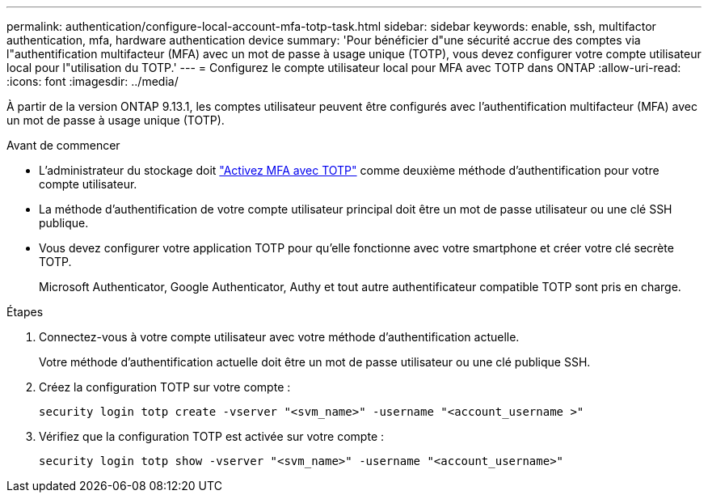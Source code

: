 ---
permalink: authentication/configure-local-account-mfa-totp-task.html 
sidebar: sidebar 
keywords: enable, ssh, multifactor authentication, mfa, hardware authentication device 
summary: 'Pour bénéficier d"une sécurité accrue des comptes via l"authentification multifacteur (MFA) avec un mot de passe à usage unique (TOTP), vous devez configurer votre compte utilisateur local pour l"utilisation du TOTP.' 
---
= Configurez le compte utilisateur local pour MFA avec TOTP dans ONTAP
:allow-uri-read: 
:icons: font
:imagesdir: ../media/


[role="lead"]
À partir de la version ONTAP 9.13.1, les comptes utilisateur peuvent être configurés avec l'authentification multifacteur (MFA) avec un mot de passe à usage unique (TOTP).

.Avant de commencer
* L'administrateur du stockage doit link:setup-ssh-multifactor-authentication-task.html#enable-mfa-with-totp["Activez MFA avec TOTP"] comme deuxième méthode d'authentification pour votre compte utilisateur.
* La méthode d'authentification de votre compte utilisateur principal doit être un mot de passe utilisateur ou une clé SSH publique.
* Vous devez configurer votre application TOTP pour qu'elle fonctionne avec votre smartphone et créer votre clé secrète TOTP.
+
Microsoft Authenticator, Google Authenticator, Authy et tout autre authentificateur compatible TOTP sont pris en charge.



.Étapes
. Connectez-vous à votre compte utilisateur avec votre méthode d'authentification actuelle.
+
Votre méthode d'authentification actuelle doit être un mot de passe utilisateur ou une clé publique SSH.

. Créez la configuration TOTP sur votre compte :
+
[source, cli]
----
security login totp create -vserver "<svm_name>" -username "<account_username >"
----
. Vérifiez que la configuration TOTP est activée sur votre compte :
+
[source, cli]
----
security login totp show -vserver "<svm_name>" -username "<account_username>"
----

